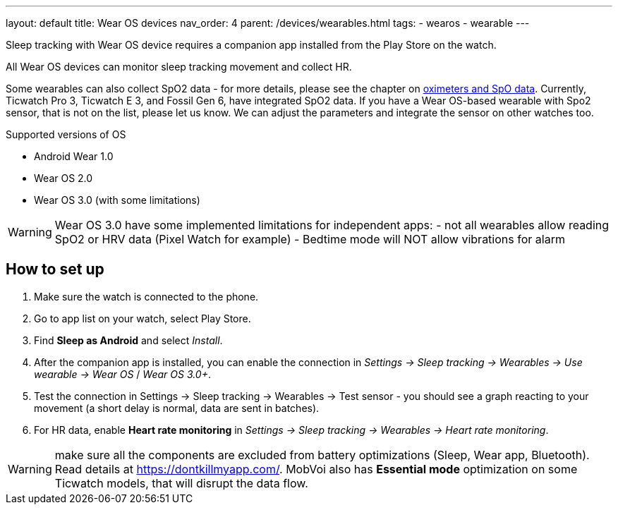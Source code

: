 ---
layout: default
title: Wear OS devices
nav_order: 4
parent: /devices/wearables.html
tags:
- wearos
- wearable
---

Sleep tracking with Wear OS device requires a companion app installed from the Play Store on the watch.

All Wear OS devices can monitor sleep tracking movement and collect HR.

Some wearables can also collect SpO2 data - for more details, please see the chapter on <</devices/oximeter#, oximeters and SpO data>>. Currently, Ticwatch Pro 3, Ticwatch E 3, and Fossil Gen 6, have integrated SpO2 data.
If you have a Wear OS-based wearable with Spo2 sensor, that is not on the list, please let us know. We can adjust the parameters and integrate the sensor on other watches too.

.Supported versions of OS

* Android Wear 1.0
* Wear OS 2.0
* Wear OS 3.0 (with some limitations)

WARNING: Wear OS 3.0 have some implemented limitations for independent apps:
- not all wearables allow reading SpO2 or HRV data (Pixel Watch for example)
- Bedtime mode will NOT allow vibrations for alarm

== How to set up

. Make sure the watch is connected to the phone.
. Go to app list on your watch, select Play Store.
. Find *Sleep as Android* and select _Install_.
. After the companion app is installed, you can enable the connection in _Settings -> Sleep tracking -> Wearables -> Use wearable -> Wear OS_ / _Wear OS 3.0+_.
. Test the connection in Settings -> Sleep tracking -> Wearables -> Test sensor - you should see a graph reacting to your movement (a short delay is normal, data are sent in batches).
. For HR data, enable *Heart rate monitoring* in _Settings -> Sleep tracking -> Wearables -> Heart rate monitoring_.

WARNING: make sure all the components are excluded from battery optimizations (Sleep, Wear app, Bluetooth). Read details at https://dontkillmyapp.com/.
MobVoi also has *Essential mode* optimization on some Ticwatch models, that will disrupt the data flow.
